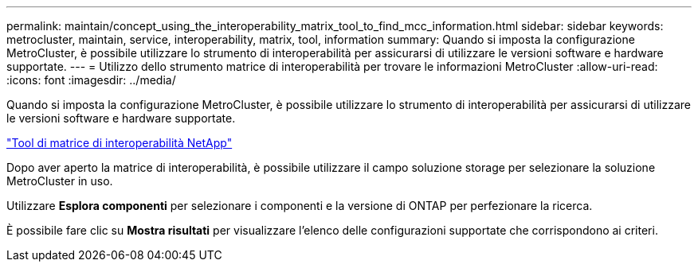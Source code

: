 ---
permalink: maintain/concept_using_the_interoperability_matrix_tool_to_find_mcc_information.html 
sidebar: sidebar 
keywords: metrocluster, maintain, service, interoperability, matrix, tool, information 
summary: Quando si imposta la configurazione MetroCluster, è possibile utilizzare lo strumento di interoperabilità per assicurarsi di utilizzare le versioni software e hardware supportate. 
---
= Utilizzo dello strumento matrice di interoperabilità per trovare le informazioni MetroCluster
:allow-uri-read: 
:icons: font
:imagesdir: ../media/


[role="lead"]
Quando si imposta la configurazione MetroCluster, è possibile utilizzare lo strumento di interoperabilità per assicurarsi di utilizzare le versioni software e hardware supportate.

https://mysupport.netapp.com/matrix["Tool di matrice di interoperabilità NetApp"]

Dopo aver aperto la matrice di interoperabilità, è possibile utilizzare il campo soluzione storage per selezionare la soluzione MetroCluster in uso.

Utilizzare *Esplora componenti* per selezionare i componenti e la versione di ONTAP per perfezionare la ricerca.

È possibile fare clic su *Mostra risultati* per visualizzare l'elenco delle configurazioni supportate che corrispondono ai criteri.
